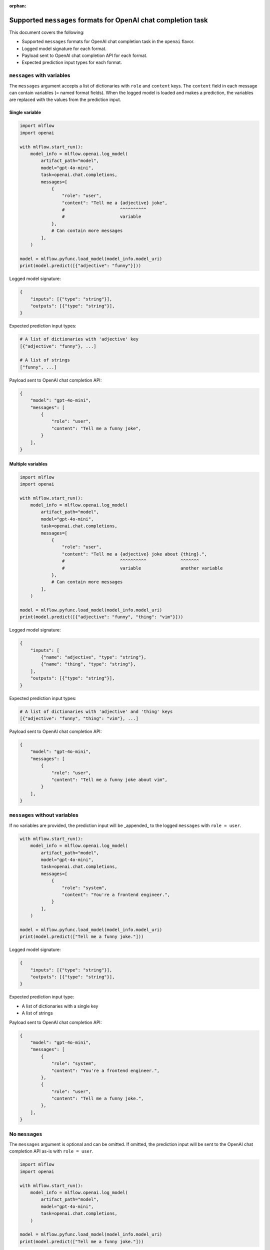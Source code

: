 :orphan:

.. _mlflow.openai.messages:

Supported ``messages`` formats for OpenAI chat completion task
==============================================================

This document covers the following:

- Supported ``messages`` formats for OpenAI chat completion task in the ``openai`` flavor.
- Logged model signature for each format.
- Payload sent to OpenAI chat completion API for each format.
- Expected prediction input types for each format.


``messages`` with variables
---------------------------

The ``messages`` argument accepts a list of dictionaries with ``role`` and ``content`` keys. The
``content`` field in each message can contain variables (= named format fields). When the logged
model is loaded and makes a prediction, the variables are replaced with the values from the
prediction input.

Single variable
~~~~~~~~~~~~~~~

.. code-block:: python

    import mlflow
    import openai

    with mlflow.start_run():
        model_info = mlflow.openai.log_model(
            artifact_path="model",
            model="gpt-4o-mini",
            task=openai.chat.completions,
            messages=[
                {
                    "role": "user",
                    "content": "Tell me a {adjective} joke",
                    #                     ^^^^^^^^^^
                    #                     variable
                },
                # Can contain more messages
            ],
        )

    model = mlflow.pyfunc.load_model(model_info.model_uri)
    print(model.predict([{"adjective": "funny"}]))

Logged model signature:

.. code-block:: python

    {
        "inputs": [{"type": "string"}],
        "outputs": [{"type": "string"}],
    }

Expected prediction input types:

.. code-block:: python

    # A list of dictionaries with 'adjective' key
    [{"adjective": "funny"}, ...]

    # A list of strings
    ["funny", ...]


Payload sent to OpenAI chat completion API:

.. code-block:: python

    {
        "model": "gpt-4o-mini",
        "messages": [
            {
                "role": "user",
                "content": "Tell me a funny joke",
            }
        ],
    }


Multiple variables
~~~~~~~~~~~~~~~~~~

.. code-block:: python

    import mlflow
    import openai

    with mlflow.start_run():
        model_info = mlflow.openai.log_model(
            artifact_path="model",
            model="gpt-4o-mini",
            task=openai.chat.completions,
            messages=[
                {
                    "role": "user",
                    "content": "Tell me a {adjective} joke about {thing}.",
                    #                     ^^^^^^^^^^             ^^^^^^^
                    #                     variable               another variable
                },
                # Can contain more messages
            ],
        )

    model = mlflow.pyfunc.load_model(model_info.model_uri)
    print(model.predict([{"adjective": "funny", "thing": "vim"}]))

Logged model signature:

.. code-block:: python

    {
        "inputs": [
            {"name": "adjective", "type": "string"},
            {"name": "thing", "type": "string"},
        ],
        "outputs": [{"type": "string"}],
    }

Expected prediction input types:

.. code-block:: python

    # A list of dictionaries with 'adjective' and 'thing' keys
    [{"adjective": "funny", "thing": "vim"}, ...]

Payload sent to OpenAI chat completion API:

.. code-block:: python

    {
        "model": "gpt-4o-mini",
        "messages": [
            {
                "role": "user",
                "content": "Tell me a funny joke about vim",
            }
        ],
    }


``messages`` without variables
------------------------------

If no variables are provided, the prediction input will be _appended_ to the logged ``messages``
with ``role = user``.

.. code-block:: python

    with mlflow.start_run():
        model_info = mlflow.openai.log_model(
            artifact_path="model",
            model="gpt-4o-mini",
            task=openai.chat.completions,
            messages=[
                {
                    "role": "system",
                    "content": "You're a frontend engineer.",
                }
            ],
        )

    model = mlflow.pyfunc.load_model(model_info.model_uri)
    print(model.predict(["Tell me a funny joke."]))

Logged model signature:

.. code-block:: python

    {
        "inputs": [{"type": "string"}],
        "outputs": [{"type": "string"}],
    }

Expected prediction input type:

- A list of dictionaries with a single key
- A list of strings

Payload sent to OpenAI chat completion API:

.. code-block:: python

    {
        "model": "gpt-4o-mini",
        "messages": [
            {
                "role": "system",
                "content": "You're a frontend engineer.",
            },
            {
                "role": "user",
                "content": "Tell me a funny joke.",
            },
        ],
    }


No ``messages``
---------------

The ``messages`` argument is optional and can be omitted. If omitted, the prediction input will be
sent to the OpenAI chat completion API as-is with ``role = user``.

.. code-block:: python

    import mlflow
    import openai

    with mlflow.start_run():
        model_info = mlflow.openai.log_model(
            artifact_path="model",
            model="gpt-4o-mini",
            task=openai.chat.completions,
        )

    model = mlflow.pyfunc.load_model(model_info.model_uri)
    print(model.predict(["Tell me a funny joke."]))

Logged model signature:

.. code-block:: python

    {
        "inputs": [{"type": "string"}],
        "outputs": [{"type": "string"}],
    }

Expected prediction input types:

.. code-block:: python

    # A list of dictionaries with a single key
    [{"<any key>": "Tell me a funny joke."}, ...]

    # A list of strings
    ["Tell me a funny joke.", ...]

Payload sent to OpenAI chat completion API:

.. code-block:: python

    {
        "model": "gpt-4o-mini",
        "messages": [
            {
                "role": "user",
                "content": "Tell me a funny joke.",
            }
        ],
    }

